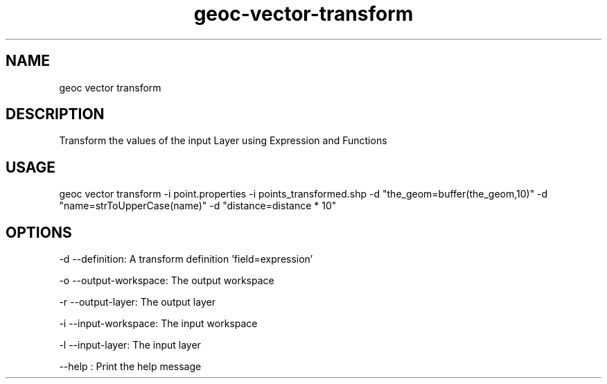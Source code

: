 .TH "geoc-vector-transform" "1" "18 December 2014" "version 0.1"
.SH NAME
geoc vector transform
.SH DESCRIPTION
Transform the values of the input Layer using Expression and Functions
.SH USAGE
geoc vector transform -i point.properties -i points_transformed.shp -d "the_geom=buffer(the_geom,10)" -d "name=strToUpperCase(name)" -d "distance=distance * 10"
.SH OPTIONS
-d --definition: A transform definition 'field=expression'
.PP
-o --output-workspace: The output workspace
.PP
-r --output-layer: The output layer
.PP
-i --input-workspace: The input workspace
.PP
-l --input-layer: The input layer
.PP
--help : Print the help message
.PP
